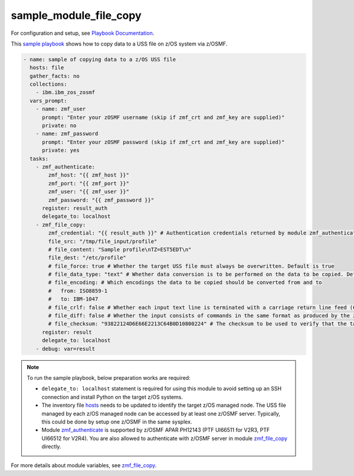 .. ...........................................................................
.. Copyright (c) IBM Corporation 2020                                        .
.. ...........................................................................

sample_module_file_copy
=======================

For configuration and setup, see `Playbook Documentation`_. 

This `sample playbook`_ shows how to copy data to a USS file on z/OS system via z/OSMF.

.. code-block:: yaml

   - name: sample of copying data to a z/OS USS file
     hosts: file
     gather_facts: no
     collections:
       - ibm.ibm_zos_zosmf
     vars_prompt:
       - name: zmf_user
         prompt: "Enter your zOSMF username (skip if zmf_crt and zmf_key are supplied)"
         private: no
       - name: zmf_password
         prompt: "Enter your zOSMF password (skip if zmf_crt and zmf_key are supplied)"
         private: yes
     tasks:
       - zmf_authenticate:
           zmf_host: "{{ zmf_host }}"
           zmf_port: "{{ zmf_port }}"
           zmf_user: "{{ zmf_user }}"
           zmf_password: "{{ zmf_password }}"
         register: result_auth
         delegate_to: localhost
       - zmf_file_copy:
           zmf_credential: "{{ result_auth }}" # Authentication credentials returned by module zmf_authenticate
           file_src: "/tmp/file_input/profile"
           # file_content: "Sample profile\nTZ=EST5EDT\n"
           file_dest: "/etc/profile"
           # file_force: true # Whether the target USS file must always be overwritten. Default is true
           # file_data_type: "text" # Whether data conversion is to be performed on the data to be copied. Default is text (data conversion is performed)
           # file_encoding: # Which encodings the data to be copied should be converted from and to
           #   from: ISO8859-1
           #   to: IBM-1047
           # file_crlf: false # Whether each input text line is terminated with a carriage return line feed (CRLF) or a line feed (LF)
           # file_diff: false # Whether the input consists of commands in the same format as produced by the z/OS UNIX 'diff -e' command
           # file_checksum: "93822124D6E66E2213C64B0D10800224" # The checksum to be used to verify that the target USS file to copy to is not changed since the checksum was generated
         register: result
         delegate_to: localhost
       - debug: var=result

.. note::

  To run the sample playbook, below preparation works are required:
  
  * ``delegate_to: localhost`` statement is required for using this module to avoid setting up an SSH connection and install Python on the target z/OS systems.

  * The inventory file `hosts`_ needs to be updated to identify the target z/OS managed node. The USS file managed by each z/OS managed node can be accessed by at least one z/OSMF server. Typically, this could be done by setup one z/OSMF in the same sysplex.
  
  * Module `zmf_authenticate`_ is supported by z/OSMF APAR PH12143 (PTF UI66511 for V2R3, PTF UI66512 for V2R4). You are also allowed to authenticate with z/OSMF server in module `zmf_file_copy`_ directly.

For more details about module variables, see `zmf_file_copy`_.


.. _Playbook Documentation:
   ../playbooks.html
.. _sample playbook:
   https://github.com/IBM/ibm_zos_zosmf/tree/master/playbooks/sample_module_file_copy.yml
.. _hosts:
   https://github.com/IBM/ibm_zos_zosmf/tree/master/playbooks/hosts
.. _zmf_file_copy:
   ../modules/zmf_file_copy.html
.. _zmf_authenticate:
   ../modules/zmf_authenticate.html